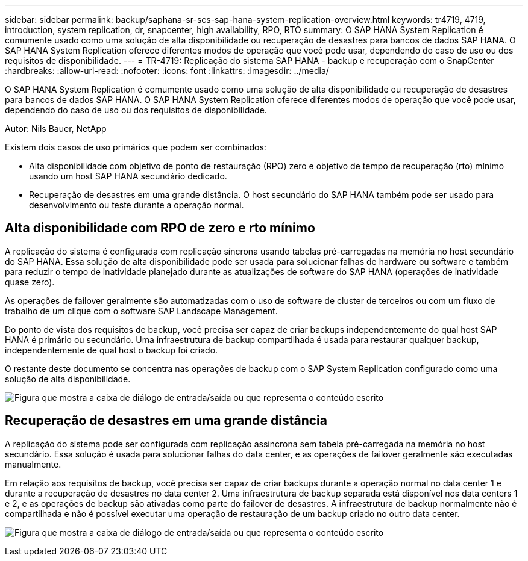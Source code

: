 ---
sidebar: sidebar 
permalink: backup/saphana-sr-scs-sap-hana-system-replication-overview.html 
keywords: tr4719, 4719, introduction, system replication, dr, snapcenter, high availability, RPO, RTO 
summary: O SAP HANA System Replication é comumente usado como uma solução de alta disponibilidade ou recuperação de desastres para bancos de dados SAP HANA. O SAP HANA System Replication oferece diferentes modos de operação que você pode usar, dependendo do caso de uso ou dos requisitos de disponibilidade. 
---
= TR-4719: Replicação do sistema SAP HANA - backup e recuperação com o SnapCenter
:hardbreaks:
:allow-uri-read: 
:nofooter: 
:icons: font
:linkattrs: 
:imagesdir: ../media/


[role="lead"]
O SAP HANA System Replication é comumente usado como uma solução de alta disponibilidade ou recuperação de desastres para bancos de dados SAP HANA. O SAP HANA System Replication oferece diferentes modos de operação que você pode usar, dependendo do caso de uso ou dos requisitos de disponibilidade.

Autor: Nils Bauer, NetApp

Existem dois casos de uso primários que podem ser combinados:

* Alta disponibilidade com objetivo de ponto de restauração (RPO) zero e objetivo de tempo de recuperação (rto) mínimo usando um host SAP HANA secundário dedicado.
* Recuperação de desastres em uma grande distância. O host secundário do SAP HANA também pode ser usado para desenvolvimento ou teste durante a operação normal.




== Alta disponibilidade com RPO de zero e rto mínimo

A replicação do sistema é configurada com replicação síncrona usando tabelas pré-carregadas na memória no host secundário do SAP HANA. Essa solução de alta disponibilidade pode ser usada para solucionar falhas de hardware ou software e também para reduzir o tempo de inatividade planejado durante as atualizações de software do SAP HANA (operações de inatividade quase zero).

As operações de failover geralmente são automatizadas com o uso de software de cluster de terceiros ou com um fluxo de trabalho de um clique com o software SAP Landscape Management.

Do ponto de vista dos requisitos de backup, você precisa ser capaz de criar backups independentemente do qual host SAP HANA é primário ou secundário. Uma infraestrutura de backup compartilhada é usada para restaurar qualquer backup, independentemente de qual host o backup foi criado.

O restante deste documento se concentra nas operações de backup com o SAP System Replication configurado como uma solução de alta disponibilidade.

image:saphana-sr-scs-image1.png["Figura que mostra a caixa de diálogo de entrada/saída ou que representa o conteúdo escrito"]



== Recuperação de desastres em uma grande distância

A replicação do sistema pode ser configurada com replicação assíncrona sem tabela pré-carregada na memória no host secundário. Essa solução é usada para solucionar falhas do data center, e as operações de failover geralmente são executadas manualmente.

Em relação aos requisitos de backup, você precisa ser capaz de criar backups durante a operação normal no data center 1 e durante a recuperação de desastres no data center 2. Uma infraestrutura de backup separada está disponível nos data centers 1 e 2, e as operações de backup são ativadas como parte do failover de desastres. A infraestrutura de backup normalmente não é compartilhada e não é possível executar uma operação de restauração de um backup criado no outro data center.

image:saphana-sr-scs-image2.png["Figura que mostra a caixa de diálogo de entrada/saída ou que representa o conteúdo escrito"]
